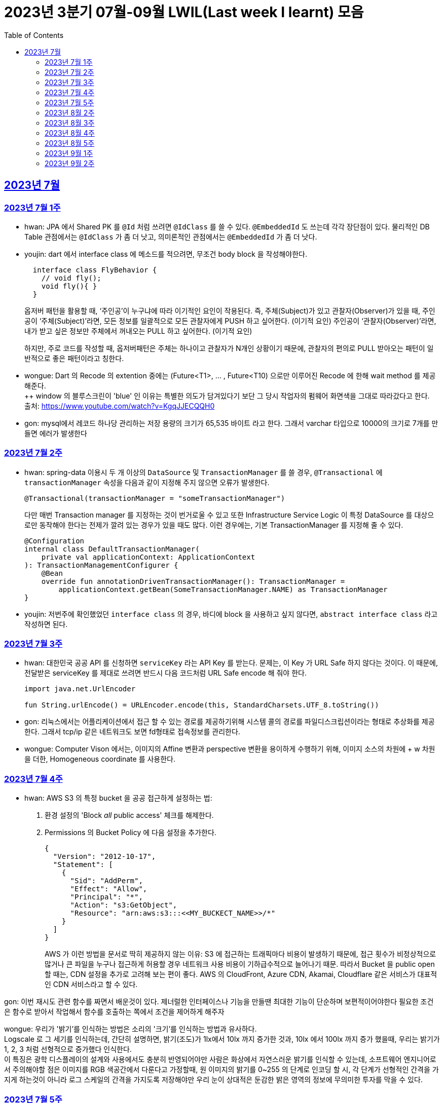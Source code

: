 = 2023년 3분기 07월-09월 LWIL(Last week I learnt) 모음
// Metadata:
:description: Last Week I Learnt
:keywords: study, til, lwil
// Settings:
:doctype: book
:toc: left
:toclevels: 4
:sectlinks:
:icons: font

[[section-202307]]
== 2023년 7월

[[section-202307-W1]]
=== 2023년 7월 1주
- hwan: JPA 에서 Shared PK 를 `@Id` 처럼 쓰려면 `@IdClass` 를 쓸 수 있다. `@EmbeddedId` 도 쓰는데 각각 장단점이 있다. 물리적인 DB Table 관점에서는 `@IdClass` 가 좀 더 낫고, 의미론적인 관점에서는 `@EmbeddedId` 가 좀 더 낫다.

- youjin: dart 에서 interface class 에 메소드를 적으려면, 무조건 body block 을 작성해야한다.
+
[source, dart]
----
  interface class FlyBehavior {
    // void fly();
    void fly(){ }
  }
----
+
옵저버 패턴을 활용할 때, ‘주인공’이 누구냐에 따라 이기적인 요인이 작용된다.
즉, 주체(Subject)가 있고 관찰자(Observer)가 있을 때, 
주인공이 ‘주체(Subject)’라면, 모든 정보를 일괄적으로 모든 관찰자에게 PUSH 하고 싶어한다. (이기적 요인)
주인공이 ‘관찰자(Observer)’라면, 내가 받고 싶은 정보만 주체에서 꺼내오는 PULL 하고 싶어한다. (이기적 요인)
+
하지만, 주로 코드를 작성할 때, 옵저버패턴은 주체는 하나이고 관찰자가 N개인 상황이기 때문에, 관찰자의 편의로 PULL 받아오는 패턴이 일반적으로 좋은 패턴이라고 칭한다.

- wongue: Dart 의 Recode 의 extention 중에는 (Future<T1>, ... , Future<T10) 으로만 이루어진 Recode 에 한해 wait method 를 제공해준다. +
++ window 의 블루스크린이 'blue' 인 이유는 특별한 의도가 담겨있다기 보단 그 당시 작업자의 펌웨어 화면색을 그대로 따라갔다고 한다. +
출처: https://www.youtube.com/watch?v=KgqJJECQQH0

- gon: mysql에서 레코드 하나당 관리하는 저장 용량의 크기가  65,535 바이트 라고 한다.
그래서 varchar 타입으로 10000의 크기로 7개를 만들면 에러가 발생한다

[[section-202307-W2]]
=== 2023년 7월 2주
- hwan: spring-data 이용시 두 개 이상의 `DataSource` 및 `TransactionManager` 를 쓸 경우, `@Transactional` 에 `transactionManager` 속성을 다음과 같이 지정해 주지 않으면 오류가 발생한다. +
+
[source, kotlin]
----
@Transactional(transactionManager = "someTransactionManager")
----
+
다만 매번 Transaction manager 를 지정하는 것이 번거로울 수 있고 또한 Infrastructure Service Logic 이 특정 DataSource 를 대상으로만 동작해야 한다는 전제가 깔려 있는 경우가 있을 때도 많다. 이런 경우에는, 기본 TransactionManager 를 지정해 줄 수 있다. +
+
[source, kotlin]
----
@Configuration
internal class DefaultTransactionManager(
    private val applicationContext: ApplicationContext
): TransactionManagementConfigurer {
    @Bean
    override fun annotationDrivenTransactionManager(): TransactionManager =
        applicationContext.getBean(SomeTransactionManager.NAME) as TransactionManager
}
----
- youjin: 저번주에 확인했었던 `interface class` 의 경우, 바디에 block 을 사용하고 싶지 않다면, `abstract interface class` 라고 작성하면 된다.

[[section-202307-W3]]
=== 2023년 7월 3주
- hwan: 대한민국 공공 API 를 신청하면 `serviceKey` 라는 API Key 를 받는다. 문제는, 이 Key 가 URL Safe 하지 않다는 것이다. 이 때문에, 전달받은 serviceKey 를 제대로 쓰려면 반드시 다음 코드처럼 URL Safe encode 해 줘야 한다.
+
[source, kotlin]
----
import java.net.UrlEncoder

fun String.urlEncode() = URLEncoder.encode(this, StandardCharsets.UTF_8.toString())
----

- gon: 리눅스에서는 어플리케이션에서 접근 할 수 있는 경로를 제공하기위해 시스템 콜의 경로를 파일디스크립션이라는 형태로 추상화를 제공한다.
그래서 tcp/ip 같은 네트워크도 보면 fd형태로 접속정보를 관리한다.

- wongue: Computer Vison 에서는, 이미지의 Affine 변환과 perspective 변환을 용이하게 수행하기 위해, 이미지 소스의 차원에 + w 차원을 더한, Homogeneous coordinate 를 사용한다.

[[section-202307-W4]]
=== 2023년 7월 4주
- hwan: AWS S3 의 특정 bucket 을 공공 접근하게 설정하는 법:
+
. 환경 설정의 'Block _all_ public access' 체크를 해제한다.
+
. Permissions 의 Bucket Policy 에 다음 설정을 추가한다.
+
[source, javascript]
----
{
  "Version": "2012-10-17",
  "Statement": [
    {
      "Sid": "AddPerm",
      "Effect": "Allow",
      "Principal": "*",
      "Action": "s3:GetObject",
      "Resource": "arn:aws:s3:::<<MY_BUCKECT_NAME>>/*"
    }
  ]
}
----
+
AWS 가 이런 방법을 문서로 딱히 제공하지 않는 이유: S3 에 접근하는 트래픽마다 비용이 발생하기 때문에, 접근 횟수가 비정상적으로 많거나 큰 파일을 누구나 접근하게 허용할 경우 네트워크 사용 비용이 기하급수적으로 늘어나기 때문. 따라서 Bucket 을 public open 할 때는, CDN 설정을 추가로 고려해 보는 편이 좋다. AWS 의 CloudFront, Azure CDN, Akamai, Cloudflare 같은 서비스가 대표적인 CDN 서비스라고 할 수 있다.

gon: 이번 재시도 관련 함수를 짜면서 배운것이 있다.
제너럴한 인터페이스나 기능을 만들땐 최대한 기능이 단순하며 보편적이어야한다 
필요한 조건은 함수로 받아서 작업해서 함수를 호출하는 쪽에서 조건을 제어하게 해주자

wongue: 우리가 '밝기'를 인식하는 방법은 소리의 '크기'를 인식하는 방법과 유사하다. +
Logscale 로 그 세기를 인식하는데, 간단히 설명하면, 밝기(조도)가 1lx에서 10lx 까지 증가한 것과, 10lx 에서 100lx 까지 증가 했을때, 우리는 밝기가 1, 2, 3 처럼 선형적으로 증가했다 인식한다. +
이 특징은 광학 디스플레이의 설계와 사용에서도 충분히 반영되어야만 사람은 화상에서 자연스러운 밝기를 인식할 수 있는데,
소프트웨어 엔지니어로서 주의해야할 점은 이미지를 RGB 색공간에서 다룬다고 가정할때, 원 이미지의 밝기를 0~255 의 단계로 인코딩 할 시, 각 단계가 선형적인 간격을 가지게 하는것이 아니라 로그 스케일의 간격을 가지도록 저장해야만 우리 눈이 상대적은 둔감한 밝은 영역의 정보에 무의미한 투자를 막을 수 있다.

[[section-202307-W5]]
=== 2023년 7월 5주

- gon: 인코딩중 EUC-KR 은 한글을 2byte로 처리한다 많이 쓰는 UTF-8은 한글을 보통 3바이트로 처리한다.

- youjin: EGL 을 통해서 window manager 과 통신할 수 있다. EGL 에서 얻어올 수 있는 디스플레이의 갯수는 평균적으로 1개이다. 

- wongue: Mac OS 에는 EGL 의 구현체가 존재하지 않아서 glfw 등을 사용해야만 한다.

- hwan: 2023년 7월 마지막 주말을 뜨겁게 달궜던 신비의 물질 lk-99 에 관해 조사하며 배운 지식. 고교 물리학 시간에 배우는 내용이라고 한다. 그랬던것 같기도 하고 아닌 것 같기도 하고.
+
* 강자성체(ferromagnetism): 자석에 강하게 반응하는 물질. 대표 응용사례로는 하드 디스크, 테이프 레코더 등이 있다.
* 상자성체(paramagnetism) : 특정한 조건 내에서만 자석에 반응하는 물질. 대표 응용사례로는 MRI 등이 있다.
* 반자성체(diamagnetism)  : 자석을 밀어내는 물질. 초전도체의 여러 응용 사례가 반자성을 이용한 것으로, 우주 엘리베이터, 레일건 등에 사용할 수 있다.
+
실험 결과로 증명 되기만 하면 우리가 어릴 때 상상했던, 과학이 극도로 발달한 미래의 모습이 어느 정도 사실로 다가온다니 결과가 좋게 나왔으면 하는 바람이다.

- wongue: openGL 은 스래드 세이프하지 않다. +
멀티스레드에서 openGL 함수를 호출하는순간 어플리케이션이 죽어버린다고 한다. +
이유는 gl 이 만들어질 시절, 멀티스레드 라는 개념이 모호해서...

[[section-202308-W2]]
=== 2023년 8월 2주
- hwan: Kotlin 의 `data class` 에는 `copy` 라는 복사 생성자가 있다. 여기서 주의할 점은 이 복사 생성자는 *shallow copy*, 즉 값이 아니라 참조만을 복사한다는 것이다. 이 때문에 복사로 새로운 객체를 만들었다고 해서 참조형 자료를 수정하면 원본 자료도 함께 수정되는 일이 벌어질 수 있으니 조심해야 한다. 혼란을 피하려면 data class 에는 가급적 immutable value 들만 담는 편이 좋다.

- gon: 만약 여러 도메인을 수정해야할 일이 있다면 어떤 방식으로 레이어를 구분하여 아키텍쳐를 가져가야할까?
최범균님의 ddd start 책에서 다음과 같은 글이 있어 참고하면 좋을것 같아 가져왔습니다
```
특정 기능이 응용 서비스인지 도메인 서비스인지 감을 잡기 어려울 때는 해당 로직이 애그리거트의 상태를 변경하거나 애그리거트의 상태 값을 계산하는지 검사해 보면 된다. 
예를 들어, 계좌 이체 로직은 계좌 애그리거트의 상태를 변경한다. 
결제 금액 로직은 주문 애그리거트의의 주문 금액을 계산한다. 
이 두로직은 각각 애그리거트를 변경하고 애그리거트의 값을 계산하는 도메인 로직이다. 도메인 로직이면서 한 애그리거트에 넣기 적합하지 않으므로 이 두 로직은 도메인 서비스로 구현하게 된다.
```

- wongue: 원인 미상의 이유로 dart analysis server 가 재귀호출을 하며 뻗어버리는 현상이 발생 할 때가 있다. +
이때 ~/.dartserver dir 전체를 날려버리고 인텔리제이를 재시작하면 해결할 수 있다.

[[section-202308-W3]]
=== 2023년 8월 3주
- hwan: Spring Boot 의 Test 실행속도를 향상시키려면 test slice 를 구성하는 편이 좋다. 그리고 JPA Repository 로직만을 테스트하는 `@DataJpaTest` 어노테이션은 데이터베이스 계층을 쓸 수 있는 bean 들만 로드할 수 있는 고마운 기능이다. 그런데, 다음과 같은 설정에서 테스트를 실행시키면:
+
.실제 로직:
[source, kotlin]
----
package com.bondaero.infra.jpa

@Repository
internal interface MyEntityJpaDao : JpaRepository<MyEntity, UUID>
----
+
.테스트:
[source, kotlin]
----
package testcase.medium

@DataJpaTest
@AutoConfigureTestDatabase(replace = AutoConfigureTestDatabase.Replace.NONE)    // 환경설정에서 지정한 DB 에서 테스트 실행
@MediumTest
internal class JpaMediumTestBase

internal class MyEntityJpaDaoSpec(
    @Autowired
    private val sut: MyEntityJpaDao
): JpaMediumTestBase()
----
+
이런 오류가 난다:
+
[source, shell]
----
Caused by: org.springframework.beans.factory.UnsatisfiedDependencyException: Error creating bean with name 'sut' defined in file [/home/hwan/git/myproject/build/classes/kotlin/test/testcase/medium/MyEntityJpaDaoSpec.class]: Unsatisfied dependency expressed through constructor parameter 1; nested exception is org.springframework.beans.factory.NoSuchBeanDefinitionException: No qualifying bean of type 'com.bondaero.infra.jpa.MyEntityJpaDao' available: expected at least 1 bean which qualifies as autowire candidate. Dependency annotations: {}
----
+
왜냐하면 `JpaRepository` 인터페이스를 실제로 실행할 구현체 - 이 사례에서는 `org.springframework.data.jpa.repository.support.SimpleJpaRepository` - 를 bean 으로 만들 방법을 제공하지 않았기 때문이다.
+
따라서 이 문제는 다음과 같이 `@EnableJpaRepositories` 어노테이션을 붙여줘야 해결할 수 있다.
+
.해결방법:
[source, kotlin]
----
@DataJpaTest
@EnableJpaRepositories    // JpaRepository 들을 전부 Proxy 로 생성후 Bean 으로 등록합니다.
@EntityScan               // JPA EntityManager 에 @Entity 들을 'Managed Type' 으로 등록합니다. 
@AutoConfigureTestDatabase(replace = AutoConfigureTestDatabase.Replace.NONE)    // 환경설정에서 지정한 DB 에서 테스트 실행
@MediumTest
internal class JpaMediumTestBase
----
+
가급적 `@DataJpaTest` 는 `@EnableJpaRepositories` 와, `@EntityScan` 를 달고 다닌다고 생각하는 편이 좋겠다.
+
- wongue: C 에서 List<String> 을 표현하는 방법. +
List<type>은 const type* 로 표현할 수 있다. type 이 뭔지 알고있으면, 첫번째 메모리주소 이후 그 사이즈만큼 뒤로가며 읽을수 있기 때문. +
따라서, String => const char* 로 표현될 수 있고, List<String> => String* 으로 표현이 가능하기때문에, +
List<String> => List<const char*> => const char* const* 가 되는것. 

- jaewon: 안녕하세요, 김재원입니다. 앞으로 잘 부탁드리겠습니다! 🙏
+
이번에 본대로 클라이언트 프로젝트를 통해 Monorepo를 처음 경험해 보는 건데, Monorepo 자체도 신기했지만 Melos라는 도구도 꽤 생소했습니다. 빨리 익숙해져 봐야겠다는 생각이 듭니다.
+
요즘 <The Bear>라는 드라마를 보고 있는데, 동네 햄버거집을 물려받은 젊은 미쉐린 스타 쉐프가 우여곡절을 겪으며 식당을 지켜내는 내용입니다. 주방 특유의 군기나 텃세, 스트레스 같은 걸 하이퍼 리얼리즘 수준으로 담아내서 흥미롭게 보고 있어요.

[[section-202308-W4]]
=== 2023년 8월 4주
- hwan: 최현우 마술쇼를 보고 왔다. 마술에 사용하는 트릭을 미스디렉션(misdirection) 이라고 하는데, 관객의 주의를 다른 곳으로 이끄는 일종의 속임수다. 물론 관객은 마술사의 트릭을 간파하려 눈을 부릅뜨고 보지만, 마술사도 당연히 그에 대한 대비가 되어 있다. 그런데 마술의 근본원리가 단순한 속임수 싸움이 아니라 미스디렉션이라는 용어까지 써 가며 설명하는 이유가 있다. 바로, 관객이 속는다는 사실도 눈치채지 못하도록 주의를 돌려야 하는데 여기에는 고도의 심리학, 광학, 시지각학, 수학, 물리학 원리가 필요하다고 한다. 즉, 정말 훌륭한 마술사는 머리가 좋을 수 밖에 없다는 사실. '알고도 당한다' 는 말이 딱 어울린다고 할 수 밖에 없다. 물론, 그 당한다는 것이 시청각적 즐거움이기에 사람들은 마술에 열광하는 것일 테고.

- wongue: dart 는 protected 를 keyword 가 아닌 annotation 으로 구현한다. +
참고: https://github.com/dart-lang/sdk/issues/25841

- gon: 샤딩과 파티셔닝(볼때마다 헷갈려서 한번 더 정리하여봅니다)

샤딩(Sharding):
샤딩은 데이터를 분산하여 여러 서버 또는 머신에 저장하는 방식입니다. 각 서버는 자신의 파티션(데이터 세트의 부분)만을 처리하며, 데이터를 전체 시스템에 걸쳐 분산시켜 부하를 분산합니다.
주로 대규모 분산 데이터베이스 시스템에서 사용되며, 수평적인 방식으로 데이터를 분할합니다. 즉, 레코드 또는 행 단위로 데이터를 나누어 다른 서버에 저장합니다

파티셔닝(Partitioning):
파티셔닝은 데이터베이스 테이블을 여러 파티션(데이터 세트의 부분)으로 분할하는 방식입니다. 하나의 테이블을 여러 개의 논리적인 논리적인 섹션으로 나누어 데이터를 분산시킵니다.
파티셔닝은 데이터를 저장하는 방법에 초점을 두고 있으며, 주로 데이터베이스 내부적으로 사용됩니다. 파티셔닝은 데이터를 논리적인 그룹으로 분할하여 해당 그룹 내에서만 쿼리나 조작을 수행할 수 있도록 합니다.
파티셔닝은 주로 관계형 데이터베이스 시스템에서 사용되며, 수직적인 방식과 수평적인 방식 모두 가능합니다. 수직적 파티셔닝은 열 단위로 데이터를 나누는 것이고, 수평적 파티셔닝은 행 단위로 데이터를 나누는 것입니다.

- jaewon: IoC(Inversion Of Control)의 구현 방법인 Service Locator와 DI에 대해 학습했습니다.
+
Service Locator::
필요로 하는 객체들을 (Service Locator에서) “직접 찾거나 생성하는” 방식
+
Service Locator는 전역적으로 사용할 서비스들을 제공할 책임을 갖는 객체이자, 해당 서비스들에 접근할 수 있게 하는 중개자 역할을 한다. 모든 의존성을 한곳에서 관리할 수 있어 편리할 것 같지만, 의존 객체에 문제가 생기면 Service Locator에도 그 문제의 영향이 미칠 수 있다는 치명적인 단점이 있다.
+
DI (Dependency Injection)::
필요로 하는 객체들을 직접 찾거나 생성하지 않고, “외부에서 넣어주는” 방식
+
_(‘매개변수를 갖는 생성자’와 같이)_ 사용할 서비스들을 외부에서 넣어줌으로써 해당 서비스들과의 의존 관계를 설정하게 되며, 이러한 방식으로 DI Container를 구성하면 Service Locator의 역할을 대신할 수 있다.

[[section-202308-W5]]
=== 2023년 8월 5주
- hwan: Spring 에서의 `@Async` 와 `@Scheduled` 에 대한 오해와 진실 (link:https://docs.spring.io/spring-framework/reference/integration/scheduling.html#scheduling-annotation-support-async[공식 문서])
+
`@Async` 에는 argument 를 붙일 수 있고 `@Scheduled` 에는 argument 를 붙일 수 없다. 그렇다면 다음 사례에서는 어떤 일이 일어날까?
+
[source, kotlin]
----
@Async
@Scheduled(cron = "0/60 * * * * *") // 매분마다 실행
fun onTriggered(myBean: MyBean) {
}
----
+
.실행 결과:
[source, kotlin]
----
org.springframework.beans.factory.BeanCreationException: Error creating bean with name 'idleTimeLargeBatchScheduler' defined in file [/home/hwan/myproject/build/classes/kotlin/main/com/bondaero/scheduler/MyScheduler.class]: Initialization of bean failed; nested exception is java.lang.IllegalStateException: Encountered invalid @Scheduled method 'onTriggered': Only no-arg methods may be annotated with @Scheduled
----
+
안된다. `@Scheduled` 의 제한 때문이다. Proxy 생성 규칙을 생각해 본다면... `@Async` 를 `@Scheduled` 로 감싸건 혹은 반대가 됐건 아무튼 `@Scheduled` 를 해석하는 순간 parameter 를 가진 method 는 불가능하다는 예외가 발생할 것이다.
+
그렇다면 다음으로 드는 의문은, '그렇다면 공식 문서에는 딱히 없지만 `@Scheduled` 와 `@Async` 를 같이 쓰는건 문제가 없나?' 일 것이다. 
+
[source, kotlin]
----
@Async
@Scheduled(cron = "0/60 * * * * *") // 매분마다 실행
fun onTriggered() {
    log.info("Job start...")
    log.info("Job finished")
}
----
+
.실행 결과:
[source, shell]
----
2022-12-31 00:00:00.235 INFO  1563449 [       task-3805] c.b.h.a.s.MyScheduler   : Job start...
2022-12-31 00:00:00.243 INFO  1563449 [       task-3805] c.b.h.a.s.MyScheduler   : Job finished
2022-12-31 00:01:00.001 INFO  1563449 [       task-3806] c.b.h.a.s.MyScheduler   : Job start...
2022-12-31 00:01:00.007 INFO  1563449 [       task-3806] c.b.h.a.s.MyScheduler   : Job finished
2022-12-31 00:02:00.000 INFO  1563449 [       task-3807] c.b.h.a.s.MyScheduler   : Job start...
2022-12-31 00:02:00.006 INFO  1563449 [       task-3807] c.b.h.a.s.MyScheduler   : Job finished
2022-12-31 00:03:00.001 INFO  1563449 [       task-3808] c.b.h.a.s.MyScheduler   : Job start...
2022-12-31 00:03:00.006 INFO  1563449 [       task-3808] c.b.h.a.s.MyScheduler   : Job finished
2022-12-31 00:04:00.000 INFO  1563449 [       task-3809] c.b.h.a.s.MyScheduler   : Job start...
2022-12-31 00:04:00.007 INFO  1563449 [       task-3809] c.b.h.a.s.MyScheduler   : Job finished
2022-12-31 00:05:00.000 INFO  1563449 [       task-3810] c.b.h.a.s.MyScheduler   : Job start...
2022-12-31 00:05:00.007 INFO  1563449 [       task-3810] c.b.h.a.s.MyScheduler   : Job finished
2022-12-31 00:06:00.001 INFO  1563449 [       task-3811] c.b.h.a.s.MyScheduler   : Job start...
2022-12-31 00:06:00.006 INFO  1563449 [       task-3811] c.b.h.a.s.MyScheduler   : Job finished
2022-12-31 00:07:00.000 INFO  1563449 [       task-3812] c.b.h.a.s.MyScheduler   : Job start...
2022-12-31 00:07:00.006 INFO  1563449 [       task-3812] c.b.h.a.s.MyScheduler   : Job finished
2022-12-31 00:08:00.001 INFO  1563449 [       task-3813] c.b.h.a.s.MyScheduler   : Job start...
2022-12-31 00:08:00.006 INFO  1563449 [       task-3813] c.b.h.a.s.MyScheduler   : Job finished
2022-12-31 00:09:00.000 INFO  1563449 [       task-3814] c.b.h.a.s.MyScheduler   : Job start...
2022-12-31 00:09:00.005 INFO  1563449 [       task-3814] c.b.h.a.s.MyScheduler   : Job finished
2022-12-31 00:10:00.001 INFO  1563449 [       task-3815] c.b.h.a.s.MyScheduler   : Job start...
2022-12-31 00:10:00.005 INFO  1563449 [       task-3815] c.b.h.a.s.MyScheduler   : Job finished
----
+
로그를 보면 딱히 문제 없는 것 같다. `@Async` 에 할당된 기본 Thread Scheduler 인 org.springframework.scheduling.concurrent.ThreadPoolTaskScheduler 가 Thread 를 계속 생성하며 `@Scheduled` 작업을 반복 실행하는 것을 확인할 수 있다.

- jaewon: Dart에서 ``hashCode``와 `==` 연산자가 무엇을 의미하고, 어떤 관계를 갖는지에 대해 학습했습니다.
+
``hashCode``는 기본적으로 각각의 객체가 참조하는 주솟값을 정수 형태로 제공하며, 애플리케이션이 실행되는 동안에는 특정 객체의 ``hashCode``를 여러 번 호출하더라도 같은 값이 반환되어야 합니다. 이때, 내용과 ``hashCode``가 같은 객체들은 `==` 연산자에 의해 동일한 객체로 판단되는 반면, 내용이 같더라도 ``hashCode``가 다르면 동일하지 않은 객체로 판단됩니다.
+
특정 클래스가 활용되는 맥락에 따라 다른 동등 관계를 지정해야 할 때가 발생할 수 있는데, 그땐 `==` 연산자를 재정의해야 하고, 일관성을 유지하기 위해 ``hashCode``도 같이 재정의합니다.

- gon: ThreadPoolTaskExecutor를 보면 prestartAllCoreThreads라는 필드가 있습니다. 
기본적으로는 false라서 ThreadPoolTaskExecutor를 생성하면 core 쓰레드는 1개만 생성되서 실행됩니다.
true로 설정해서 ThreadPoolTaskExecutor를 생성하면 처음 설정한 core pool size만큼 core쓰레드를 생성합니다.

[[section-202309-W1]]
=== 2023년 9월 1주
- hwan: MYSQL 의 `IF(condition, trueValue, falseValue)`` 함수가 H2Database 에서 없어 Medium Test 가 어려울 때:
+
. `CASE WHEN condition THEN trueValue ELSE falseValue END;` 로 변경하기
. Bridge 구현:
+
다음의 SQL 을 H2 Console 에서 실행하고,
+
[source, sql]
----
CREATE ALIAS IF NOT EXISTS HEX FOR "com.example.test.common.h2.H2Function.IF";
----
+
이런 adapter logic 을 작성해 준 뒤
+
[source, kotlin]
----
package com.example.test.common.h2;

class H2Function {
    companion object {
        @JvmStatic
        fun IF(condition: String, trueValue: String, falseValue: String): String {}
    }
}
----
+
H2Database JAR 를 로드한 Classpath 에 위치시켜 주면 된다. +

- wongue: 실무에서 종종 쓸만한 괜찮은 프로그램을 발견했다. 특히 Flutter Test 패키지 때문에 text compare 는 매우 자주 사용할것 같다. +
  https://devtoys.app/ +

- gon: 주말에 새로운 스프링 프로젝트를 하나 알게 되었다.
https://www.baeldung.com/spring-modulith 인데 모놀리식 서버를 구현하는데 지원하는 스프링 프로젝트이다. 

- jaewon: 생체, 도체와 같은 한우 관련 용어들과 그 유통 과정 등에 대해 익숙해지고 있는 와중에, 지난 목요일에는 경호님 주관하에 **"(한우)스펙"**에 대한 이해도를 높이는 시간을 가졌습니다. 다른 분야에서 쓰일 때의 의미와는 다르게, 한우의 스펙은 꽤 애매모호한 개념이라는 생각이 들었고, 해외에서는 이걸 어떻게 관리하고 있을지 궁금해지기도 했습니다...🤔

[[section-202309-W2]]
=== 2023년 9월 2주
gon: 기술적인 애기는 아니지만 굉장히 감명갚게 읽은 책이 두권어서 소개시켜드릴겸 lwil에 적습니다.
- 금리의 역습: 금리는 어떻게 부의 질서를 뒤흔드는가
- 돈을 찍어내는 제왕, 연준
사실 책의 내용을 잘 이해 못한것 같지만 경제를 새로 바로 볼수 있다는 점에서 굉장히 재미있엇습니다.

wongue: Flutter 의 Timer Class 의 정밀도는 micro sec 단위로는 그리 정밀하지 못하다.
